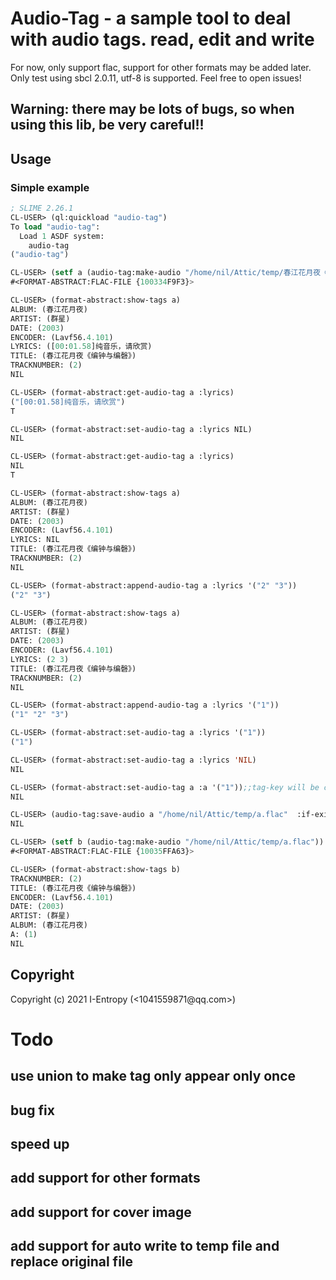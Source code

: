 * Audio-Tag  - a sample tool to deal with audio tags. read, edit and write
  For now, only support flac, support for other formats may be added later.
  Only test using sbcl 2.0.11, utf-8 is supported.
  Feel free to open issues!
** Warning: there may be lots of bugs, so when using this lib, be very careful!!

** Usage
*** Simple example
#+begin_src lisp
  ; SLIME 2.26.1
  CL-USER> (ql:quickload "audio-tag")
  To load "audio-tag":
    Load 1 ASDF system:
      audio-tag
  ("audio-tag")

  CL-USER> (setf a (audio-tag:make-audio "/home/nil/Attic/temp/春江花月夜《编钟与编磬》_群星_春江花月夜.flac"))
  #<FORMAT-ABSTRACT:FLAC-FILE {100334F9F3}>

  CL-USER> (format-abstract:show-tags a)
  ALBUM: (春江花月夜)
  ARTIST: (群星)
  DATE: (2003)
  ENCODER: (Lavf56.4.101)
  LYRICS: ([00:01.58]纯音乐，请欣赏)
  TITLE: (春江花月夜《编钟与编磬》)
  TRACKNUMBER: (2)
  NIL

  CL-USER> (format-abstract:get-audio-tag a :lyrics)
  ("[00:01.58]纯音乐，请欣赏")
  T

  CL-USER> (format-abstract:set-audio-tag a :lyrics NIL)
  NIL

  CL-USER> (format-abstract:get-audio-tag a :lyrics)
  NIL
  T

  CL-USER> (format-abstract:show-tags a)
  ALBUM: (春江花月夜)
  ARTIST: (群星)
  DATE: (2003)
  ENCODER: (Lavf56.4.101)
  LYRICS: NIL
  TITLE: (春江花月夜《编钟与编磬》)
  TRACKNUMBER: (2)
  NIL

  CL-USER> (format-abstract:append-audio-tag a :lyrics '("2" "3"))
  ("2" "3")

  CL-USER> (format-abstract:show-tags a)
  ALBUM: (春江花月夜)
  ARTIST: (群星)
  DATE: (2003)
  ENCODER: (Lavf56.4.101)
  LYRICS: (2 3)
  TITLE: (春江花月夜《编钟与编磬》)
  TRACKNUMBER: (2)
  NIL

  CL-USER> (format-abstract:append-audio-tag a :lyrics '("1"))
  ("1" "2" "3")

  CL-USER> (format-abstract:set-audio-tag a :lyrics '("1"))
  ("1")

  CL-USER> (format-abstract:set-audio-tag a :lyrics 'NIL)
  NIL

  CL-USER> (format-abstract:set-audio-tag a :a '("1"));;tag-key will be created auto.
  NIL

  CL-USER> (audio-tag:save-audio a "/home/nil/Attic/temp/a.flac"  :if-exists :supersede)
  NIL

  CL-USER> (setf b (audio-tag:make-audio "/home/nil/Attic/temp/a.flac"))
  #<FORMAT-ABSTRACT:FLAC-FILE {10035FFA63}>

  CL-USER> (format-abstract:show-tags b)
  TRACKNUMBER: (2)
  TITLE: (春江花月夜《编钟与编磬》)
  ENCODER: (Lavf56.4.101)
  DATE: (2003)
  ARTIST: (群星)
  ALBUM: (春江花月夜)
  A: (1)
  NIL
#+end_src
** Copyright

Copyright (c) 2021 I-Entropy (<1041559871@qq.com>)

* Todo
** use union to make tag only appear only once
** bug fix
** speed up
** add support for other formats
** add support for cover image
** add support for auto write to temp file and replace original file
